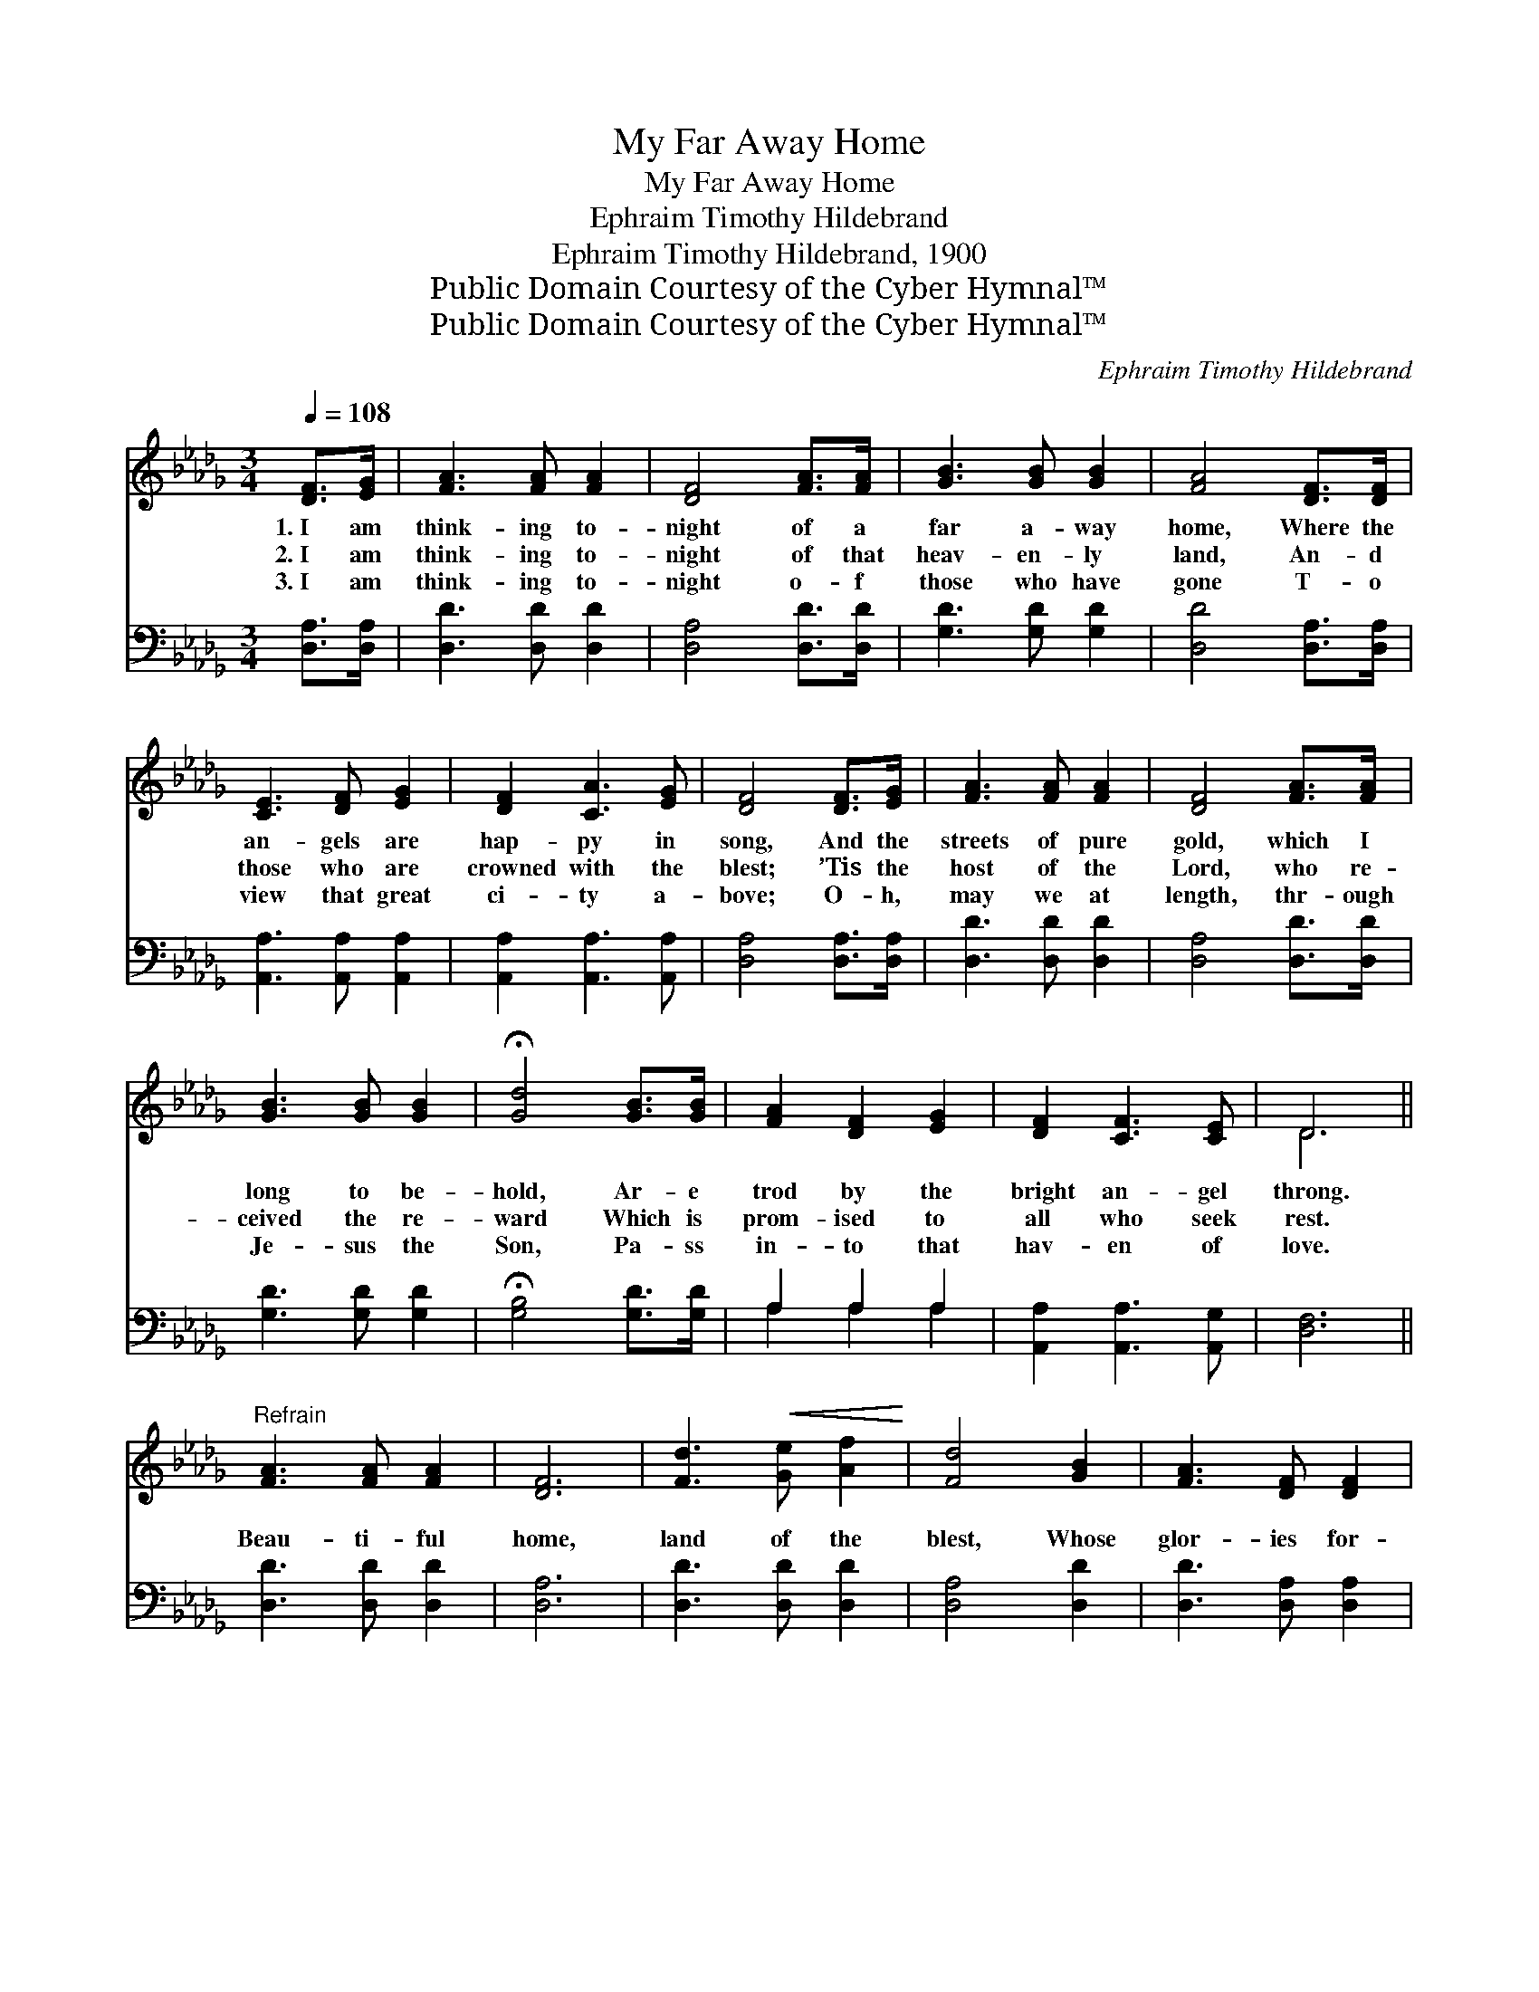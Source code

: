 X:1
T:My Far Away Home
T:My Far Away Home
T:Ephraim Timothy Hildebrand
T:Ephraim Timothy Hildebrand, 1900
T:Public Domain Courtesy of the Cyber Hymnal™
T:Public Domain Courtesy of the Cyber Hymnal™
C:Ephraim Timothy Hildebrand
Z:Public Domain
Z:Courtesy of the Cyber Hymnal™
%%score ( 1 2 ) ( 3 4 )
L:1/8
Q:1/4=108
M:3/4
K:Db
V:1 treble 
V:2 treble 
V:3 bass 
V:4 bass 
V:1
 [DF]>[EG] | [FA]3 [FA] [FA]2 | [DF]4 [FA]>[FA] | [GB]3 [GB] [GB]2 | [FA]4 [DF]>[DF] | %5
w: 1.~I am|think- ing to-|night of a|far a- way|home, Where the|
w: 2.~I am|think- ing to-|night of that|heav- en- ly|land, An- d|
w: 3.~I am|think- ing to-|night o- f|those who have|gone T- o|
 [CE]3 [DF] [EG]2 | [DF]2 [CA]3 [EG] | [DF]4 [DF]>[EG] | [FA]3 [FA] [FA]2 | [DF]4 [FA]>[FA] | %10
w: an- gels are|hap- py in|song, And the|streets of pure|gold, which I|
w: those who are|crowned with the|blest; ’Tis the|host of the|Lord, who re-|
w: view that great|ci- ty a-|bove; O- h,|may we at|length, thr- ough|
 [GB]3 [GB] [GB]2 | !fermata![Gd]4 [GB]>[GB] | [FA]2 [DF]2 [EG]2 | [DF]2 [CF]3 [CE] | D6 || %15
w: long to be-|hold, Ar- e|trod by the|bright an- gel|throng.|
w: ceived the re-|ward Which is|prom- ised to|all who seek|rest.|
w: Je- sus the|Son, Pa- ss|in- to that|hav- en of|love.|
"^Refrain" [FA]3 [FA] [FA]2 | [DF]6 | [Fd]3!<(! [Ge] [Af]2!<)! | [Fd]4 [GB]2 | [FA]3 [DF] [DF]2 | %20
w: |||||
w: Beau- ti- ful|home,|land of the|blest, Whose|glor- ies for-|
w: |||||
 [DF]2 [EG]2 [DF]2 | (E2 !fermata!A2) ([DF]>[EG]) | [FA]4 [FA]2 | [DF]4 [Fd]>[Ge] | [Af]4 [Af]2 | %25
w: |||||
w: ev- er are|bright; * My *|soul goes|up to the|great white|
w: |||||
 [Bd]4 [GB]2 | [FA]3 [DF]"^riten." [DF]2 | [DF]2 [A,D]2 [A,E]2 | [A,D]4 |] %29
w: ||||
w: throne, Where|Je- sus is|ev- er the|light.|
w: ||||
V:2
 x2 | x6 | x6 | x6 | x6 | x6 | x6 | x6 | x6 | x6 | x6 | x6 | x6 | x6 | D6 || x6 | x6 | x6 | x6 | %19
 x6 | x6 | C4 x2 | x6 | x6 | x6 | x6 | x6 | x6 | x4 |] %29
V:3
 [D,A,]>[D,A,] | [D,D]3 [D,D] [D,D]2 | [D,A,]4 [D,D]>[D,D] | [G,D]3 [G,D] [G,D]2 | %4
 [D,D]4 [D,A,]>[D,A,] | [A,,A,]3 [A,,A,] [A,,A,]2 | [A,,A,]2 [A,,A,]3 [A,,A,] | %7
 [D,A,]4 [D,A,]>[D,A,] | [D,D]3 [D,D] [D,D]2 | [D,A,]4 [D,D]>[D,D] | [G,D]3 [G,D] [G,D]2 | %11
 !fermata![G,B,]4 [G,D]>[G,D] | A,2 A,2 A,2 | [A,,A,]2 [A,,A,]3 [A,,G,] | [D,F,]6 || %15
 [D,D]3 [D,D] [D,D]2 | [D,A,]6 | [D,D]3 [D,D] [D,D]2 | [D,A,]4 [D,D]2 | [D,D]3 [D,A,] [D,A,]2 | %20
 [D,A,]2 [C,A,]2 [D,A,]2 | !fermata![A,,A,]4 [D,A,]2 | [D,D]4 [D,D]2 | [D,A,]4 [D,A,]>[D,A,] | %24
 [D,D]4 [F,D]2 | [G,D]4 [G,D]2 | [A,D]3 A, A,2 | [A,,A,]2 [A,,F,]2 [A,,G,]2 | [D,F,]4 |] %29
V:4
 x2 | x6 | x6 | x6 | x6 | x6 | x6 | x6 | x6 | x6 | x6 | x6 | A,2 A,2 A,2 | x6 | x6 || x6 | x6 | %17
 x6 | x6 | x6 | x6 | x6 | x6 | x6 | x6 | x6 | x3 A, A,2 | x6 | x4 |] %29

